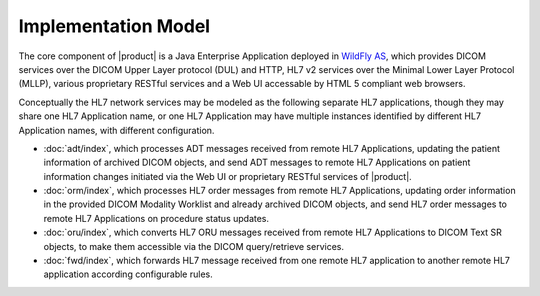 Implementation Model
^^^^^^^^^^^^^^^^^^^^

The core component of |product| is a Java Enterprise Application deployed in `WildFly AS <http://www.wildfly.org/>`_,
which provides DICOM services over the DICOM Upper Layer protocol (DUL) and HTTP, HL7 v2 services over the Minimal Lower
Layer Protocol (MLLP), various proprietary RESTful services and a Web UI accessable by HTML 5 compliant web browsers.

Conceptually the HL7 network services may be modeled as the following separate HL7 applications, though they may share
one HL7 Application name, or one HL7 Application may have multiple instances identified by different HL7 Application
names, with different configuration.

- :doc:`adt/index`, which processes ADT messages received from remote HL7 Applications, updating the patient information of
  archived DICOM objects, and send ADT messages to remote HL7 Applications on patient information changes initiated via
  the Web UI or proprietary RESTful services of |product|.
- :doc:`orm/index`, which processes HL7 order messages from remote HL7 Applications, updating order information in the
  provided DICOM Modality Worklist and already archived DICOM objects, and send HL7 order messages to remote
  HL7 Applications on procedure status updates.
- :doc:`oru/index`, which converts HL7 ORU messages received from remote HL7 Applications to DICOM Text SR objects, to make
  them accessible via the DICOM query/retrieve services.
- :doc:`fwd/index`, which forwards HL7 message received from one remote HL7 application to another remote HL7 application
  according configurable rules.

.. only:: html

   .. figure:: application-data-flow-diagram.svg

      Application Data Flow Diagram

.. only:: latex

   .. figure:: application-data-flow-diagram.pdf

      Application Data Flow Diagram
